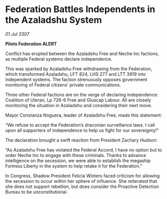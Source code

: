 * Federation Battles Independents in the Azaladshu System

/01 Jul 3307/

*Pilots Federation ALERT* 

Conflict has erupted between the Azaladshu Free and Neche Inc factions, as multiple Federal systems declare independence. 

This was sparked by Azaladshu Free withdrawing from the Federation, which transformed Azaladshu, LFT 824, LHS 277 and LTT 3919 into independent systems. The faction strenuously opposes government monitoring of Federal citizens’ private communications. 

Three other Federal factions are on the verge of declaring independence: Coalition of Uteran, Lp 726-6 Free and Gluscap Labour. All are closely monitoring the situation in Azaladshu and considering their next move. 

Mayor Constanza Noguera, leader of Azaladshu Free, made this statement: 

“We refuse to accept the Federation’s draconian surveillance laws. I call upon all supporters of independence to help us fight for our sovereignty!” 

The declaration brought a swift reaction from President Zachary Hudson: 

“As Azaladshu Free has violated the Federal Accord, I have no option but to order Neche Inc to engage with these criminals. Thanks to advance intelligence on the secession, we were able to establish the megaship Fortress Liberty in the system to help retake it for the Federation.” 

In Congress, Shadow President Felicia Winters faced criticism for allowing the secession to occur within her sphere of influence. She reiterated that she does not support rebellion, but does consider the Proactive Detection Bureau to be unconstitutional.